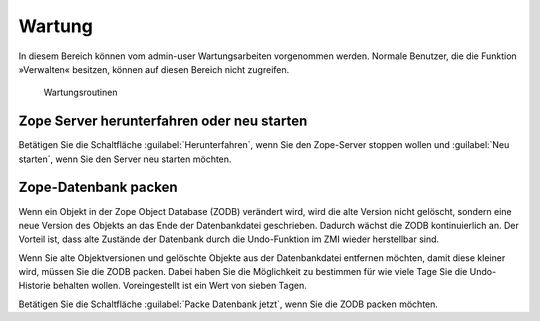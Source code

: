 .. _sec_konfiguration-wartung:

=========
 Wartung
=========

In diesem Bereich können vom admin-user Wartungsarbeiten vorgenommen werden.
Normale Benutzer, die die Funktion »Verwalten« besitzen, können auf diesen
Bereich nicht zugreifen. 

.. _fig_konfiguration-wartung:

.. figure::
   ../images/konfiguration-wartung.*
   :width: 100%
   :alt: Wartungsroutinen

   Wartungsroutinen

Zope Server herunterfahren oder neu starten
===========================================

Betätigen Sie die Schaltfläche :guilabel:`Herunterfahren`, wenn Sie den
Zope-Server stoppen wollen und :guilabel:`Neu starten`, wenn Sie den Server neu
starten möchten.  

Zope-Datenbank packen
=====================

Wenn ein Objekt in der Zope Object Database (ZODB) verändert wird, wird die
alte Version nicht gelöscht, sondern eine neue Version des Objekts an das Ende
der Datenbankdatei geschrieben. Dadurch wächst die ZODB kontinuierlich an. Der
Vorteil ist, dass alte Zustände der Datenbank durch die Undo-Funktion im ZMI
wieder herstellbar sind. 

Wenn Sie alte Objektversionen und gelöschte Objekte aus der Datenbankdatei
entfernen möchten, damit diese kleiner wird, müssen Sie die ZODB packen. Dabei
haben Sie die Möglichkeit zu bestimmen für wie viele Tage Sie die Undo-Historie
behalten wollen. Voreingestellt ist ein Wert von sieben Tagen. 

Betätigen Sie die Schaltfläche :guilabel:`Packe Datenbank jetzt`, wenn Sie die
ZODB packen möchten. 
